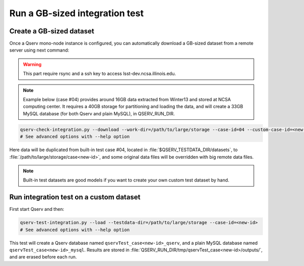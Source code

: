*******************************
Run a GB-sized integration test
*******************************

Create a GB-sized dataset
=========================

Once a Qserv mono-node instance is configured, you can automatically download a GB-sized
dataset from a remote server using next command:

.. warning::

    This part require rsync and a ssh key to access lsst-dev.ncsa.illinois.edu.

.. note::

    Example below (case #04) provides around 16GB data extracted from Winter13 and stored at
    NCSA computing center. It requires a 40GB storage for partitioning and loading the data, and
    will create a 33GB MySQL database (for both Qserv and plain MySQL), in QSERV_RUN_DIR.

.. code-block:: bash

   qserv-check-integration.py --download --work-dir=/path/to/large/storage --case-id=04 --custom-case-id=<new-id>
   # See advanced options with --help option

Here data will be duplicated from built-in test case #04, located in :file:`$QSERV_TESTDATA_DIR/datasets`,
to :file:`/path/to/large/storage/case<new-id>`, and some original data files will be overridden with big remote data files.

.. note::

    Built-in test datasets are good models if you want to create your own custom test dataset by hand.

Run integration test on a custom dataset
========================================

First start Qserv and then:

.. code-block:: bash

   qserv-test-integration.py --load --testdata-dir=/path/to/large/storage --case-id=<new-id>
   # See advanced options with --help option

This test will create a Qserv database named ``qservTest_case<new-id>_qserv``, and
a plain MySQL database named ``qservTest_case<new-id>_mysql``.
Results are stored in :file:`QSERV_RUN_DIR/tmp/qservTest_case<new-id>/outputs/`, and are erased before each run.


